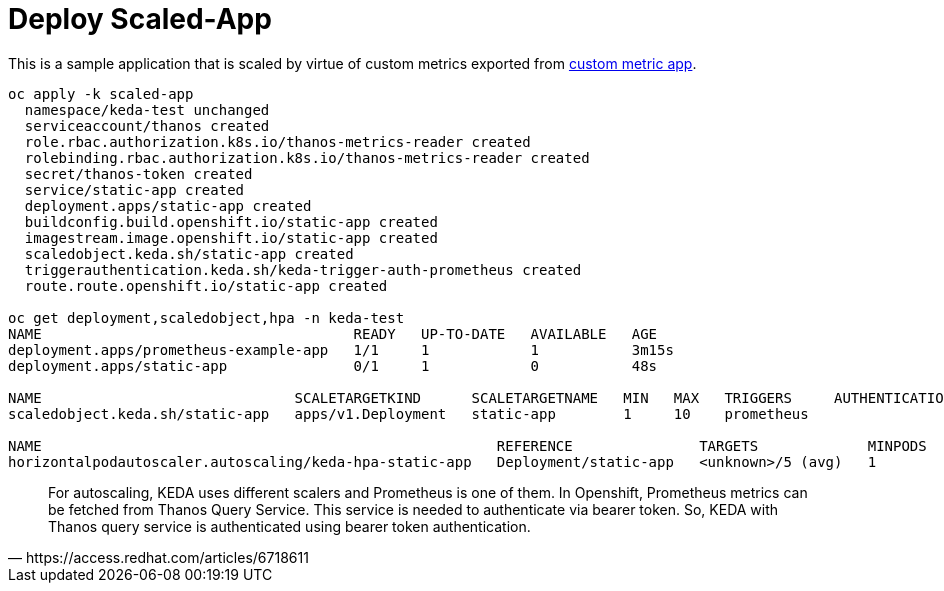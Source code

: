 = Deploy Scaled-App

This is a sample application that is scaled by virtue of custom metrics exported from link:../custom-metric/[custom metric app].

[source,bash]
----
oc apply -k scaled-app
  namespace/keda-test unchanged
  serviceaccount/thanos created
  role.rbac.authorization.k8s.io/thanos-metrics-reader created
  rolebinding.rbac.authorization.k8s.io/thanos-metrics-reader created
  secret/thanos-token created
  service/static-app created
  deployment.apps/static-app created
  buildconfig.build.openshift.io/static-app created
  imagestream.image.openshift.io/static-app created
  scaledobject.keda.sh/static-app created
  triggerauthentication.keda.sh/keda-trigger-auth-prometheus created
  route.route.openshift.io/static-app created

oc get deployment,scaledobject,hpa -n keda-test
NAME                                     READY   UP-TO-DATE   AVAILABLE   AGE
deployment.apps/prometheus-example-app   1/1     1            1           3m15s
deployment.apps/static-app               0/1     1            0           48s

NAME                              SCALETARGETKIND      SCALETARGETNAME   MIN   MAX   TRIGGERS     AUTHENTICATION   READY   ACTIVE   FALLBACK   AGE
scaledobject.keda.sh/static-app   apps/v1.Deployment   static-app        1     10    prometheus                    False   False    False      48s

NAME                                                      REFERENCE               TARGETS             MINPODS   MAXPODS   REPLICAS   AGE
horizontalpodautoscaler.autoscaling/keda-hpa-static-app   Deployment/static-app   <unknown>/5 (avg)   1         10        1          47s
----

[quote,https://access.redhat.com/articles/6718611]
For autoscaling, KEDA uses different scalers and Prometheus is one of them. In Openshift, Prometheus metrics can be fetched from Thanos Query Service. This service is needed to authenticate via bearer token. So, KEDA with Thanos query service is authenticated using bearer token authentication.
